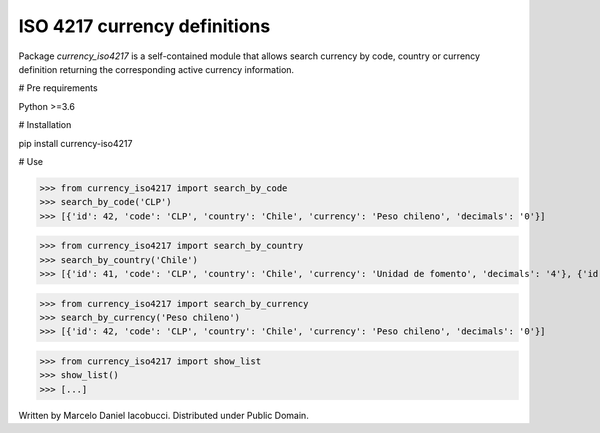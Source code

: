 ============================================================
 ISO 4217 currency definitions
============================================================

Package `currency_iso4217` is a self-contained module that allows search currency
by code, country or currency definition returning the corresponding active currency information.

# Pre requirements

Python >=3.6


# Installation

pip install currency-iso4217


# Use

>>> from currency_iso4217 import search_by_code  
>>> search_by_code('CLP')  
>>> [{'id': 42, 'code': 'CLP', 'country': 'Chile', 'currency': 'Peso chileno', 'decimals': '0'}]  


>>> from currency_iso4217 import search_by_country  
>>> search_by_country('Chile')  
>>> [{'id': 41, 'code': 'CLP', 'country': 'Chile', 'currency': 'Unidad de fomento', 'decimals': '4'}, {'id': 42, 'code': 'CLP', 'country': 'Chile', 'currency': 'Peso chileno', 'decimals': '0'}]  


>>> from currency_iso4217 import search_by_currency  
>>> search_by_currency('Peso chileno')  
>>> [{'id': 42, 'code': 'CLP', 'country': 'Chile', 'currency': 'Peso chileno', 'decimals': '0'}]  


>>> from currency_iso4217 import show_list  
>>> show_list()
>>> [...]


Written by Marcelo Daniel Iacobucci. Distributed under Public Domain.
